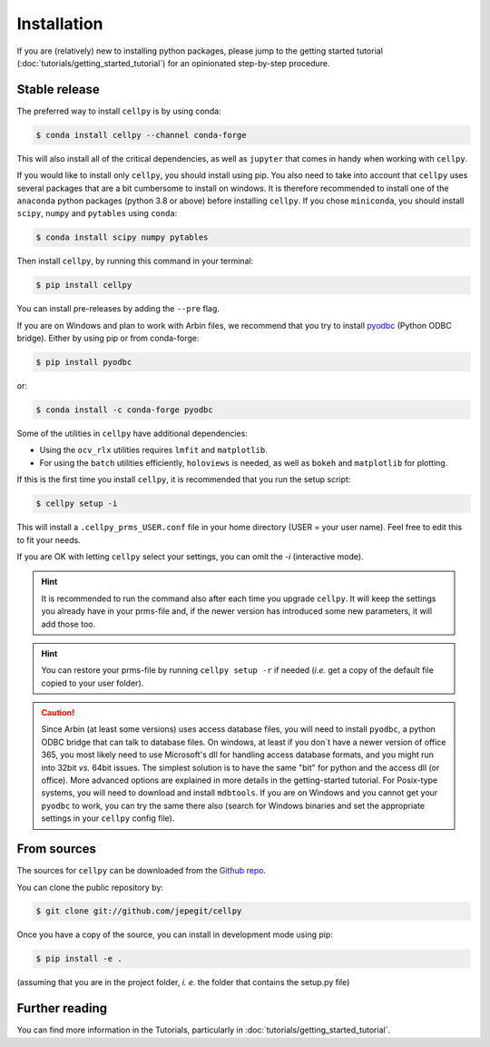 ============
Installation
============

If you are (relatively) new to installing python packages, please jump to the
getting started tutorial (:doc:`tutorials/getting_started_tutorial`)
for an opinionated step-by-step procedure.

Stable release
--------------

The preferred way to install ``cellpy`` is by using conda:

.. code-block:: console

    $ conda install cellpy --channel conda-forge


This will also install all of the critical dependencies, as well as ``jupyter``
that comes in handy when working with ``cellpy``.

If you would like to install only ``cellpy``, you should install using pip.
You also need to take into account that ``cellpy`` uses several packages
that are a bit cumbersome to install on
windows. It is therefore recommended to install one of the ``anaconda``
python packages (python 3.8 or above) before installing ``cellpy``.
If you chose ``miniconda``, you should install
``scipy``, ``numpy`` and ``pytables`` using ``conda``:

.. code-block:: console

    $ conda install scipy numpy pytables


Then install ``cellpy``, by running this command in your terminal:

.. code-block:: console

    $ pip install cellpy


You can install pre-releases by adding the ``--pre`` flag.

If you are on Windows and plan to work with Arbin files,
we recommend that you try to install `pyodbc`_ (Python ODBC bridge).
Either by using pip or from conda-forge:

.. code-block:: console

    $ pip install pyodbc

or:

.. code-block:: console

    $ conda install -c conda-forge pyodbc

.. _pyodbc: https://github.com/mkleehammer/pyodbc/

Some of the utilities in ``cellpy`` have additional dependencies:

- Using the ``ocv_rlx`` utilities requires ``lmfit`` and ``matplotlib``.
- For using the ``batch`` utilities efficiently, ``holoviews`` is needed, as
  well as ``bokeh`` and ``matplotlib`` for plotting.


If this is the first time you install ``cellpy``, it is recommended
that you run the setup script:

.. code-block:: console

    $ cellpy setup -i

This will install a ``.cellpy_prms_USER.conf`` file in your home directory
(USER = your user name).
Feel free to edit this to fit your needs.

If you are OK with letting ``cellpy`` select your settings, you can omit
the `-i` (interactive mode).

.. hint:: It is recommended to run the command also after
    each time you upgrade ``cellpy``. It will keep the settings you already
    have in your prms-file and, if the newer version
    has introduced some new parameters, it will add those too.


.. hint:: You can restore your prms-file by running ``cellpy setup -r`` if needed
    (*i.e.* get a copy of the default file copied to your user folder).

.. caution:: Since Arbin (at least some versions) uses access database files, you
    will need to install ``pyodbc``, a python ODBC bridge that can talk to database
    files. On windows, at least if you don´t have a newer version of office 365,
    you  most likely need to use Microsoft's dll for handling access
    database formats, and you might run into 32bit *vs.* 64bit issues.
    The simplest solution is to have the same "bit" for python and
    the access dll (or office). More advanced options are explained in more details
    in the getting-started tutorial. For Posix-type systems, you will need to download
    and install ``mdbtools``. If you are on Windows and you cannot get your
    ``pyodbc`` to work, you can try the same there also (search for Windows
    binaries and set the appropriate settings in your ``cellpy`` config file).


From sources
------------

The sources for ``cellpy`` can be downloaded from the `Github repo`_.

You can clone the public repository by:

.. code-block:: console

    $ git clone git://github.com/jepegit/cellpy


Once you have a copy of the source, you can install in development
mode using pip:

.. code-block:: console

    $ pip install -e .

(assuming that you are in the project folder, *i. e.* the folder that
contains the setup.py file)

Further reading
---------------

You can find more information in the Tutorials, particularly
in :doc:`tutorials/getting_started_tutorial`.

.. _Github repo: https://github.com/jepegit/cellpy




